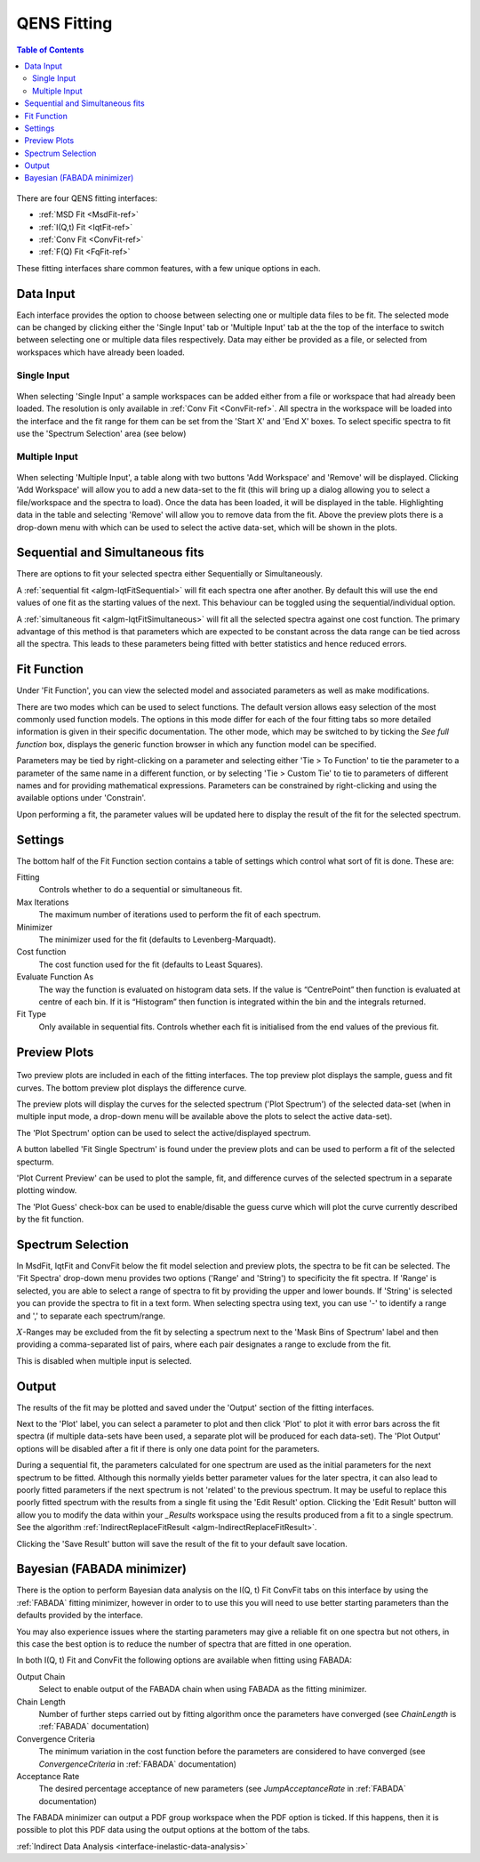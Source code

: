 .. _QENS-fitting-ref:

QENS Fitting
============

.. contents:: Table of Contents
  :local:

.. figure::  ../../images/QENS/ConvFitTab.png
   :height: 1000px
   :align: center

There are four QENS fitting interfaces:

* :ref:`MSD Fit <MsdFit-ref>`
* :ref:`I(Q,t) Fit <IqtFit-ref>`
* :ref:`Conv Fit <ConvFit-ref>`
* :ref:`F(Q) Fit <FqFit-ref>`

These fitting interfaces share common features, with a few unique options in each.

Data Input
~~~~~~~~~~

Each interface provides the option to choose between selecting one or multiple data files to be fit.
The selected mode can be changed by clicking either the 'Single Input' tab or 'Multiple Input' tab at the the top
of the interface to switch between selecting one or multiple data files respectively.
Data may either be provided as a file, or selected from workspaces which have already been loaded.

Single Input
------------

.. figure::  ../../images/QENS/SingleDataSelection.png
   :height: 200px
   :align: center

When selecting 'Single Input' a sample workspaces can be added either from a file or workspace that had already been
loaded. The resolution is only available in :ref:`Conv Fit <ConvFit-ref>`. All spectra in the workspace will be loaded
into the interface and the fit range for them can be set from the 'Start X' and 'End X' boxes. To select specific
spectra to fit use the 'Spectrum Selection' area (see below)

Multiple Input
--------------

.. figure::  ../../images/QENS/MultipleDataSelection.png
   :height: 200px
   :align: center

When selecting 'Multiple Input', a table along with two buttons 'Add Workspace' and 'Remove' will be displayed.
Clicking 'Add Workspace' will allow you to add a new data-set to the fit (this will bring up a dialog allowing you
to select a file/workspace and the spectra to load). Once the data has been loaded, it will be displayed in the table.
Highlighting data in the table and selecting 'Remove' will allow you to remove data from the fit. Above the preview
plots there is a drop-down menu with which can be used to select the active data-set, which will be shown in the plots.

Sequential and Simultaneous fits
~~~~~~~~~~~~~~~~~~~~~~~~~~~~~~~~

There are options to fit your selected spectra either Sequentially or Simultaneously.

A :ref:`sequential fit <algm-IqtFitSequential>` will fit each spectra one after another. By default this will use the
end values of one fit as the starting values of the next. This behaviour can be toggled using the sequential/individual
option.

A :ref:`simultaneous fit <algm-IqtFitSimultaneous>` will fit all the selected spectra against one cost function. The
primary advantage of this method is that parameters which are expected to be constant across the data range can be tied
across all the spectra. This leads to these parameters being fitted with better statistics and hence reduced errors.

Fit Function
~~~~~~~~~~~~

.. figure::  ../../images/QENS/ConvFitFunctionSelection.png
   :height: 500px
   :align: right

Under 'Fit Function', you can view the selected model and associated parameters as well as make modifications.

There are two modes which can be used to select functions. The default version allows easy selection of the most
commonly used function models. The options in this mode differ for each of the four fitting tabs so more detailed
information is given in their specific documentation. The other mode, which may be switched to by ticking the
`See full function` box, displays the generic function browser in which any function model can be specified.

Parameters may be tied by right-clicking on a parameter and selecting either 'Tie > To Function' to tie the parameter
to a parameter of the same name in a different function, or by selecting 'Tie > Custom Tie' to tie to parameters of
different names and for providing mathematical expressions. Parameters can be constrained by right-clicking and
using the available options under 'Constrain'.

Upon performing a fit, the parameter values will be updated here to display the result of the fit for the selected
spectrum.

Settings
~~~~~~~~
The bottom half of the Fit Function section contains a table of settings which control what sort of fit is done. These
are:

Fitting
  Controls whether to do a sequential or simultaneous fit.

Max Iterations
  The maximum number of iterations used to perform the fit of each spectrum.

Minimizer
  The minimizer used for the fit (defaults to Levenberg-Marquadt).

Cost function
  The cost function used for the fit (defaults to Least Squares).

Evaluate Function As
  The way the function is evaluated on histogram data sets. If the value is “CentrePoint” then function is evaluated at
  centre of each bin. If it is “Histogram” then function is integrated within the bin and the integrals returned.

Fit Type
  Only available in sequential fits. Controls whether each fit is initialised from the end values of the previous fit.

Preview Plots
~~~~~~~~~~~~~

.. figure::  ../../images/QENS/ConvFitPlotPreview.png
   :height: 1000px

Two preview plots are included in each of the fitting interfaces. The top preview plot displays the sample, guess
and fit curves. The bottom preview plot displays the difference curve.

The preview plots will display the curves for the selected spectrum ('Plot Spectrum') of the selected data-set
(when in multiple input mode, a drop-down menu will be available above the plots to select the active data-set).

The 'Plot Spectrum' option can be used to select the active/displayed spectrum.

A button labelled 'Fit Single Spectrum' is found under the preview plots and can be used to perform a fit of the
selected specturm.

'Plot Current Preview' can be used to plot the sample, fit, and difference curves of the selected spectrum in
a separate plotting window.

The 'Plot Guess' check-box can be used to enable/disable the guess curve which will plot the curve currently described
by the fit function.


Spectrum Selection
~~~~~~~~~~~~~~~~~~

In MsdFit, IqtFit and ConvFit below the fit model selection and preview plots, the spectra to be fit can be selected.
The 'Fit Spectra' drop-down menu provides two options ('Range' and 'String') to specificity the fit spectra. If 'Range'
is selected, you are able to select a range of spectra to fit by providing the upper and lower bounds. If 'String' is
selected you can provide the spectra to fit in a text form. When selecting spectra using text, you can use '-' to
identify a range and ',' to separate each spectrum/range.

:math:`X`-Ranges may be excluded from the fit by selecting a spectrum next to the 'Mask Bins of Spectrum' label and
then providing a comma-separated list of pairs, where each pair designates a range to exclude from the fit.

This is disabled when multiple input is selected.

Output
~~~~~~

The results of the fit may be plotted and saved under the 'Output' section of the fitting interfaces.

Next to the 'Plot' label, you can select a parameter to plot and then click 'Plot' to plot it with error
bars across the fit spectra (if multiple data-sets have been used, a separate plot will be produced for each data-set).
The 'Plot Output' options will be disabled after a fit if there is only one data point for the parameters.

During a sequential fit, the parameters calculated for one spectrum are used as the initial parameters for the next
spectrum to be fitted. Although this normally yields better parameter values for the later spectra, it can also lead to
poorly fitted parameters if the next spectrum is not 'related' to the previous spectrum. It may be useful to replace
this poorly fitted spectrum with the results from a single fit using the 'Edit Result' option. Clicking the 'Edit
Result' button will allow you to modify the data within your *_Results* workspace using the results produced from a fit
to a single spectrum. See the algorithm :ref:`IndirectReplaceFitResult <algm-IndirectReplaceFitResult>`.

Clicking the 'Save Result' button will save the result of the fit to your default save location.

Bayesian (FABADA minimizer)
~~~~~~~~~~~~~~~~~~~~~~~~~~~

There is the option to perform Bayesian data analysis on the I(Q, t) Fit ConvFit
tabs on this interface by using the :ref:`FABADA` fitting minimizer, however in
order to to use this you will need to use better starting parameters than the
defaults provided by the interface.

You may also experience issues where the starting parameters may give a reliable
fit on one spectra but not others, in this case the best option is to reduce
the number of spectra that are fitted in one operation.

In both I(Q, t) Fit and ConvFit the following options are available when fitting
using FABADA:

Output Chain
  Select to enable output of the FABADA chain when using FABADA as the fitting
  minimizer.

Chain Length
  Number of further steps carried out by fitting algorithm once the parameters have
  converged (see *ChainLength* is :ref:`FABADA` documentation)

Convergence Criteria
  The minimum variation in the cost function before the parameters are
  considered to have converged (see *ConvergenceCriteria* in :ref:`FABADA`
  documentation)

Acceptance Rate
  The desired percentage acceptance of new parameters (see *JumpAcceptanceRate*
  in :ref:`FABADA` documentation)

The FABADA minimizer can output a PDF group workspace when the PDF option is ticked. If this happens,
then it is possible to plot this PDF data using the output options at the bottom of the tabs.


:ref:`Indirect Data Analysis <interface-inelastic-data-analysis>`

.. categories:: Interfaces Indirect Direct
